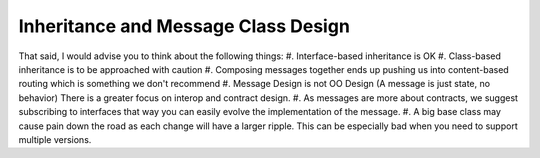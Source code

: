 Inheritance and Message Class Design
====================================

That said, I would advise you to think about the following things:
#. Interface-based inheritance is OK
#. Class-based inheritance is to be approached with caution
#. Composing messages together ends up pushing us into content-based routing which is something we don't recommend
#. Message Design is not OO Design (A message is just state, no behavior) There is a greater focus on interop and contract design.
#. As messages are more about contracts, we suggest subscribing to interfaces that way you can easily evolve the implementation of the message.
#. A big base class may cause pain down the road as each change will have a larger ripple. This can be especially bad when you need to support multiple versions.
